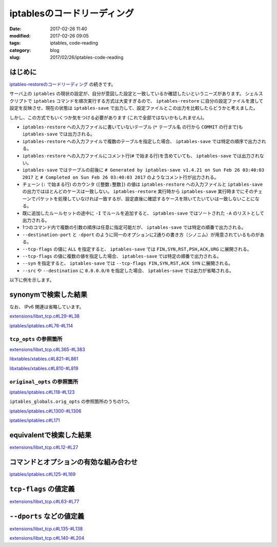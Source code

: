 iptablesのコードリーディング
############################

:date: 2017-02-26 11:40
:modified: 2017-02-26 09:05
:tags: iptables, code-reading
:category: blog
:slug: 2017/02/26/iptables-code-reading


はじめに
--------

`iptables-restoreのコードリーディング </blog/2017/02/24/iptables-restore-code-reading/>`_ の続きです。

サーバ上の ``iptables`` の現状の設定が、自分が意図した設定と一致しているか確認したいというニーズがあります。
シェルスクリプトで ``iptables`` コマンドを順次実行する方式は大変すぎるので、 ``iptables-restore`` に自分の設定ファイルを渡して設定を反映させ、現在の状態は ``iptables-save`` で出力して、設定ファイルとこの出力を比較したらどうかと考えました。

しかし、この方式でもいくつか気をつける必要があります (これで全部ではないかもしれません)。

* ``iptables-restore`` への入力ファイルに書いていないテーブル (``*`` テーブル名 の行から ``COMMIT`` の行まで)も ``iptables-save`` では出力される。
* ``iptables-restore`` への入力ファイルで複数のテーブルを指定した場合、 ``iptables-save`` では特定の順序で出力される。
* ``iptables-restore`` への入力ファイルにコメント行(``#`` で始まる行)を含めていても、 ``iptables-save`` では出力されない。
* ``iptables-save`` ではテーブルの前後に ``# Generated by iptables-save v1.4.21 on Sun Feb 26 03:40:03 2017`` と ``# Completed on Sun Feb 26 03:40:03 2017`` のようなコメント行が出力される。
* チェーン (``:`` で始まる行) のカウンタ (``[整数:整数]``) の値は ``iptables-restore`` への入力ファイルと ``iptables-save`` の出力ではほとんどのケースは一致しない。 ``iptables-restore`` 実行時から ``iptables-save`` 実行時までにそのチェーンでパケットを処理していなければ一致するが、設定直後に確認するケースを除いてたいていは一致しないことになる。
* 既に追加したルールセットの途中に ``-I`` でルールを追加すると、 ``iptables-save`` ではソートされた ``-A`` のリストとして出力される。
* 1つのコマンド内で複数の引数の順序は任意に指定可能だが、 ``iptables-save`` では特定の順番で出力される。
* ``--destination-port`` と ``-dport`` のように同一のオプションに2通りの書き方（シノニム）が用意されているものがある。
* ``--tcp-flags`` の値に ``ALL`` を指定すると、 ``iptables-save`` では ``FIN,SYN,RST,PSH,ACK,URG`` に展開される。
* ``--tcp-flags`` の値に複数の値を指定した場合、 ``iptables-save`` では特定の順番で出力される。
* ``--syn`` を指定すると、 ``iptables-save`` では ``--tcp-flags FIN,SYN,RST,ACK SYN`` に展開される。
* ``--src`` や ``--destination`` に ``0.0.0.0/0`` を指定した場合、 ``iptables-save`` では出力が省略される。

以下に例を示します。

.. code-block:: console
    :linenos: table

    [root@centos7 iptables-experiment]# cat iptables.conf
    *filter
    :INPUT DROP [0:0]
    :FORWARD ACCEPT [0:0]
    :OUTPUT ACCEPT [0:0]
    -A INPUT -m state --state RELATED,ESTABLISHED -j ACCEPT
    # this comment will not be printed with iptables-save
    -A INPUT -p tcp -m tcp --tcp-flags ALL NONE -j DROP
    -A INPUT -p tcp -m tcp ! --syn -m state --state NEW -j DROP
    -A INPUT -p tcp -m tcp --tcp-flags ALL ALL -j DROP
    -A INPUT -i lo -j ACCEPT
    -A INPUT -p icmp -j ACCEPT
    -A INPUT -p tcp -m tcp --destination 0.0.0.0/0 --dport 443 -j ACCEPT
    -I INPUT 7 -p tcp -m tcp --src 0.0.0.0/0 --destination-port 80 -j ACCEPT
    -I INPUT 7 -p tcp -m tcp --src 192.168.0.0/24 --destination-port 22 -j ACCEPT
    COMMIT
    *nat
    :PREROUTING ACCEPT [0:0]
    :INPUT ACCEPT [0:0]
    :OUTPUT ACCEPT [0:0]
    :POSTROUTING ACCEPT [0:0]
    COMMIT
    [root@centos7 iptables-experiment]# iptables-restore < iptables.conf


.. code-block:: console
    :linenos: table

    [root@centos7 iptables-experiment]# iptables-save
    # Generated by iptables-save v1.4.21 on Sun Feb 26 03:40:03 2017
    *mangle
    :PREROUTING ACCEPT [2:668]
    :INPUT ACCEPT [2:668]
    :FORWARD ACCEPT [0:0]
    :OUTPUT ACCEPT [2:656]
    :POSTROUTING ACCEPT [2:656]
    COMMIT
    # Completed on Sun Feb 26 03:40:03 2017
    # Generated by iptables-save v1.4.21 on Sun Feb 26 03:40:03 2017
    *nat
    :PREROUTING ACCEPT [0:0]
    :INPUT ACCEPT [0:0]
    :OUTPUT ACCEPT [0:0]
    :POSTROUTING ACCEPT [0:0]
    COMMIT
    # Completed on Sun Feb 26 03:40:03 2017
    # Generated by iptables-save v1.4.21 on Sun Feb 26 03:40:03 2017
    *filter
    :INPUT DROP [0:0]
    :FORWARD ACCEPT [0:0]
    :OUTPUT ACCEPT [0:0]
    -A INPUT -m state --state RELATED,ESTABLISHED -j ACCEPT
    -A INPUT -p tcp -m tcp --tcp-flags FIN,SYN,RST,PSH,ACK,URG NONE -j DROP
    -A INPUT -p tcp -m tcp ! --tcp-flags FIN,SYN,RST,ACK SYN -m state --state NEW -j DROP
    -A INPUT -p tcp -m tcp --tcp-flags FIN,SYN,RST,PSH,ACK,URG FIN,SYN,RST,PSH,ACK,URG -j DROP
    -A INPUT -i lo -j ACCEPT
    -A INPUT -p icmp -j ACCEPT
    -A INPUT -s 192.168.0.0/24 -p tcp -m tcp --dport 22 -j ACCEPT
    -A INPUT -p tcp -m tcp --dport 80 -j ACCEPT
    -A INPUT -p tcp -m tcp --dport 443 -j ACCEPT
    COMMIT
    # Completed on Sun Feb 26 03:40:03 2017

synonymで検索した結果
---------------------

なお、 IPv6 関連は省略しています。

`extensions/libxt_tcp.c#L29-#L38 <https://git.netfilter.org/iptables/tree/extensions/libxt_tcp.c?id=482c6d3731e2681cb4baae835c294840300197e6#n29>`_

.. code-block:: c
    :linenos: table
    :linenostart: 29

    static const struct option tcp_opts[] = {
    	{.name = "source-port",      .has_arg = true,  .val = '1'},
    	{.name = "sport",            .has_arg = true,  .val = '1'}, /* synonym */
    	{.name = "destination-port", .has_arg = true,  .val = '2'},
    	{.name = "dport",            .has_arg = true,  .val = '2'}, /* synonym */
    	{.name = "syn",              .has_arg = false, .val = '3'},
    	{.name = "tcp-flags",        .has_arg = true,  .val = '4'},
    	{.name = "tcp-option",       .has_arg = true,  .val = '5'},
    	XT_GETOPT_TABLEEND,
    };


`iptables/iptables.c#L76-#L114 <https://git.netfilter.org/iptables/tree/iptables/iptables.c?id=482c6d3731e2681cb4baae835c294840300197e6#n76>`_

.. code-block:: c
    :linenos: table
    :linenostart: 76

    static struct option original_opts[] = {
    	{.name = "append",        .has_arg = 1, .val = 'A'},
    	{.name = "delete",        .has_arg = 1, .val = 'D'},
    	{.name = "check",         .has_arg = 1, .val = 'C'},
    	{.name = "insert",        .has_arg = 1, .val = 'I'},
    	{.name = "replace",       .has_arg = 1, .val = 'R'},
    	{.name = "list",          .has_arg = 2, .val = 'L'},
    	{.name = "list-rules",    .has_arg = 2, .val = 'S'},
    	{.name = "flush",         .has_arg = 2, .val = 'F'},
    	{.name = "zero",          .has_arg = 2, .val = 'Z'},
    	{.name = "new-chain",     .has_arg = 1, .val = 'N'},
    	{.name = "delete-chain",  .has_arg = 2, .val = 'X'},
    	{.name = "rename-chain",  .has_arg = 1, .val = 'E'},
    	{.name = "policy",        .has_arg = 1, .val = 'P'},
    	{.name = "source",        .has_arg = 1, .val = 's'},
    	{.name = "destination",   .has_arg = 1, .val = 'd'},
    	{.name = "src",           .has_arg = 1, .val = 's'}, /* synonym */
    	{.name = "dst",           .has_arg = 1, .val = 'd'}, /* synonym */
    	{.name = "protocol",      .has_arg = 1, .val = 'p'},
    	{.name = "in-interface",  .has_arg = 1, .val = 'i'},
    	{.name = "jump",          .has_arg = 1, .val = 'j'},
    	{.name = "table",         .has_arg = 1, .val = 't'},
    	{.name = "match",         .has_arg = 1, .val = 'm'},
    	{.name = "numeric",       .has_arg = 0, .val = 'n'},
    	{.name = "out-interface", .has_arg = 1, .val = 'o'},
    	{.name = "verbose",       .has_arg = 0, .val = 'v'},
    	{.name = "wait",          .has_arg = 0, .val = 'w'},
    	{.name = "exact",         .has_arg = 0, .val = 'x'},
    	{.name = "fragments",     .has_arg = 0, .val = 'f'},
    	{.name = "version",       .has_arg = 0, .val = 'V'},
    	{.name = "help",          .has_arg = 2, .val = 'h'},
    	{.name = "line-numbers",  .has_arg = 0, .val = '0'},
    	{.name = "modprobe",      .has_arg = 1, .val = 'M'},
    	{.name = "set-counters",  .has_arg = 1, .val = 'c'},
    	{.name = "goto",          .has_arg = 1, .val = 'g'},
    	{.name = "ipv4",          .has_arg = 0, .val = '4'},
    	{.name = "ipv6",          .has_arg = 0, .val = '6'},
    	{NULL},
    };

``tcp_opts`` の参照箇所
^^^^^^^^^^^^^^^^^^^^^^^

`extensions/libxt_tcp.c#L365-#L383 <https://git.netfilter.org/iptables/tree/extensions/libxt_tcp.c?id=482c6d3731e2681cb4baae835c294840300197e6#n365>`_

.. code-block:: c
    :linenos: table
    :linenostart: 365

    static struct xtables_match tcp_match = {
    	.family		= NFPROTO_UNSPEC,
    	.name		= "tcp",
    	.version	= XTABLES_VERSION,
    	.size		= XT_ALIGN(sizeof(struct xt_tcp)),
    	.userspacesize	= XT_ALIGN(sizeof(struct xt_tcp)),
    	.help		= tcp_help,
    	.init		= tcp_init,
    	.parse		= tcp_parse,
    	.print		= tcp_print,
    	.save		= tcp_save,
    	.extra_opts	= tcp_opts,
    };

    void
    _init(void)
    {
    	xtables_register_match(&tcp_match);
    }

`libxtables/xtables.c#L821-#L861 <https://git.netfilter.org/iptables/tree/libxtables/xtables.c?id=482c6d3731e2681cb4baae835c294840300197e6#n821>`_

.. code-block:: c
    :linenos: table
    :linenostart: 821

    void xtables_register_match(struct xtables_match *me)
    {
    	if (me->version == NULL) {
    		fprintf(stderr, "%s: match %s<%u> is missing a version\n",
    		        xt_params->program_name, me->name, me->revision);
    		exit(1);
    	}
    	if (strcmp(me->version, XTABLES_VERSION) != 0) {
    		fprintf(stderr, "%s: match \"%s\" has version \"%s\", "
    		        "but \"%s\" is required.\n",
    			xt_params->program_name, me->name,
    			me->version, XTABLES_VERSION);
    		exit(1);
    	}

    	if (strlen(me->name) >= XT_EXTENSION_MAXNAMELEN) {
    		fprintf(stderr, "%s: match `%s' has invalid name\n",
    			xt_params->program_name, me->name);
    		exit(1);
    	}

    	if (me->family >= NPROTO) {
    		fprintf(stderr,
    			"%s: BUG: match %s has invalid protocol family\n",
    			xt_params->program_name, me->name);
    		exit(1);
    	}

    	if (me->x6_options != NULL)
    		xtables_option_metavalidate(me->name, me->x6_options);
    	if (me->extra_opts != NULL)
    		xtables_check_options(me->name, me->extra_opts);

    	/* ignore not interested match */
    	if (me->family != afinfo->family && me->family != AF_UNSPEC)
    		return;

    	/* place on linked list of matches pending full registration */
    	me->next = xtables_pending_matches;
    	xtables_pending_matches = me;
    }

`libxtables/xtables.c#L810-#L819 <https://git.netfilter.org/iptables/tree/libxtables/xtables.c?id=482c6d3731e2681cb4baae835c294840300197e6#n810>`_

.. code-block:: c
    :linenos: table
    :linenostart: 810

    static void xtables_check_options(const char *name, const struct option *opt)
    {
    	for (; opt->name != NULL; ++opt)
    		if (opt->val < 0 || opt->val >= XT_OPTION_OFFSET_SCALE) {
    			fprintf(stderr, "%s: Extension %s uses invalid "
    			        "option value %d\n",xt_params->program_name,
    			        name, opt->val);
    			exit(1);
    		}
    }

``original_opts`` の参照箇所
^^^^^^^^^^^^^^^^^^^^^^^^^^^^


`iptables/iptables.c#L118-#L123 <https://git.netfilter.org/iptables/tree/iptables/iptables.c?id=482c6d3731e2681cb4baae835c294840300197e6#n118>`_

.. code-block:: c
    :linenos: table
    :linenostart: 118

    struct xtables_globals iptables_globals = {
    	.option_offset = 0,
    	.program_version = IPTABLES_VERSION,
    	.orig_opts = original_opts,
    	.exit_err = iptables_exit_error,
    };

``iptables_globals.orig_opts`` の参照箇所のうちの1つ。


`iptables/iptables.c#L1300-#L1306 <https://git.netfilter.org/iptables/tree/iptables/iptables.c?id=482c6d3731e2681cb4baae835c294840300197e6#n1300>`_

.. code-block:: c
    :linenos: table
    :linenostart: 1300

    	/* Merge options for non-cloned matches */
    	if (m->x6_options != NULL)
    		opts = xtables_options_xfrm(iptables_globals.orig_opts, opts,
    					    m->x6_options, &m->option_offset);
    	else if (m->extra_opts != NULL)
    		opts = xtables_merge_options(iptables_globals.orig_opts, opts,
    					     m->extra_opts, &m->option_offset);

`iptables/iptables.c#L171 <https://git.netfilter.org/iptables/tree/iptables/iptables.c?id=482c6d3731e2681cb4baae835c294840300197e6#n171>`_

.. code-block:: c
    :linenos: table
    :linenostart: 171

    #define opts iptables_globals.opts

equivalentで検索した結果
------------------------


`extensions/libxt_tcp.c#L12-#L27 <https://git.netfilter.org/iptables/tree/extensions/libxt_tcp.c?id=482c6d3731e2681cb4baae835c294840300197e6#n12>`_

.. code-block:: c
    :linenos: table
    :linenostart: 12

    static void tcp_help(void)
    {
    	printf(
    "tcp match options:\n"
    "[!] --tcp-flags mask comp	match when TCP flags & mask == comp\n"
    "				(Flags: SYN ACK FIN RST URG PSH ALL NONE)\n"
    "[!] --syn			match when only SYN flag set\n"
    "				(equivalent to --tcp-flags SYN,RST,ACK,FIN SYN)\n"
    "[!] --source-port port[:port]\n"
    " --sport ...\n"
    "				match source port(s)\n"
    "[!] --destination-port port[:port]\n"
    " --dport ...\n"
    "				match destination port(s)\n"
    "[!] --tcp-option number        match if TCP option set\n");
    }


コマンドとオプションの有効な組み合わせ
--------------------------------------

`iptables/iptables.c#L125-#L169 <https://git.netfilter.org/iptables/tree/iptables/iptables.c?id=482c6d3731e2681cb4baae835c294840300197e6#n125>`_

.. code-block:: c
    :linenos: table
    :linenostart: 125

    /* Table of legal combinations of commands and options.  If any of the
     * given commands make an option legal, that option is legal (applies to
     * CMD_LIST and CMD_ZERO only).
     * Key:
     *  +  compulsory
     *  x  illegal
     *     optional
     */

    static const char commands_v_options[NUMBER_OF_CMD][NUMBER_OF_OPT] =
    /* Well, it's better than "Re: Linux vs FreeBSD" */
    {
    	/*     -n  -s  -d  -p  -j  -v  -x  -i  -o --line -c -f */
    /*INSERT*/    {'x',' ',' ',' ',' ',' ','x',' ',' ','x',' ',' '},
    /*DELETE*/    {'x',' ',' ',' ',' ',' ','x',' ',' ','x','x',' '},
    /*DELETE_NUM*/{'x','x','x','x','x',' ','x','x','x','x','x','x'},
    /*REPLACE*/   {'x',' ',' ',' ',' ',' ','x',' ',' ','x',' ',' '},
    /*APPEND*/    {'x',' ',' ',' ',' ',' ','x',' ',' ','x',' ',' '},
    /*LIST*/      {' ','x','x','x','x',' ',' ','x','x',' ','x','x'},
    /*FLUSH*/     {'x','x','x','x','x',' ','x','x','x','x','x','x'},
    /*ZERO*/      {'x','x','x','x','x',' ','x','x','x','x','x','x'},
    /*NEW_CHAIN*/ {'x','x','x','x','x',' ','x','x','x','x','x','x'},
    /*DEL_CHAIN*/ {'x','x','x','x','x',' ','x','x','x','x','x','x'},
    /*SET_POLICY*/{'x','x','x','x','x',' ','x','x','x','x',' ','x'},
    /*RENAME*/    {'x','x','x','x','x',' ','x','x','x','x','x','x'},
    /*LIST_RULES*/{'x','x','x','x','x',' ','x','x','x','x','x','x'},
    /*ZERO_NUM*/  {'x','x','x','x','x',' ','x','x','x','x','x','x'},
    /*CHECK*/     {'x',' ',' ',' ',' ',' ','x',' ',' ','x','x',' '},
    };

    static const int inverse_for_options[NUMBER_OF_OPT] =
    {
    /* -n */ 0,
    /* -s */ IPT_INV_SRCIP,
    /* -d */ IPT_INV_DSTIP,
    /* -p */ XT_INV_PROTO,
    /* -j */ 0,
    /* -v */ 0,
    /* -x */ 0,
    /* -i */ IPT_INV_VIA_IN,
    /* -o */ IPT_INV_VIA_OUT,
    /*--line*/ 0,
    /* -c */ 0,
    /* -f */ IPT_INV_FRAG,
    };


``tcp-flags`` の値定義
----------------------

`extensions/libxt_tcp.c#L63-#L77 <https://git.netfilter.org/iptables/tree/extensions/libxt_tcp.c?id=482c6d3731e2681cb4baae835c294840300197e6#n63>`_

.. code-block:: c
    :linenos: table
    :linenostart: 63

    struct tcp_flag_names {
    	const char *name;
    	unsigned int flag;
    };

    static const struct tcp_flag_names tcp_flag_names[]
    = { { "FIN", 0x01 },
        { "SYN", 0x02 },
        { "RST", 0x04 },
        { "PSH", 0x08 },
        { "ACK", 0x10 },
        { "URG", 0x20 },
        { "ALL", 0x3F },
        { "NONE", 0 },
    };


``--dports`` などの値定義
-------------------------


`extensions/libxt_tcp.c#L135-#L138 <https://git.netfilter.org/iptables/tree/extensions/libxt_tcp.c?id=482c6d3731e2681cb4baae835c294840300197e6#n135>`_

.. code-block:: c
    :linenos: table
    :linenostart: 135

    #define TCP_SRC_PORTS 0x01
    #define TCP_DST_PORTS 0x02
    #define TCP_FLAGS 0x04
    #define TCP_OPTION	0x08


`extensions/libxt_tcp.c#L140-#L204 <https://git.netfilter.org/iptables/tree/extensions/libxt_tcp.c?id=482c6d3731e2681cb4baae835c294840300197e6#n140>`_

.. code-block:: c
    :linenos: table
    :linenostart: 140

    static int
    tcp_parse(int c, char **argv, int invert, unsigned int *flags,
              const void *entry, struct xt_entry_match **match)
    {
    	struct xt_tcp *tcpinfo = (struct xt_tcp *)(*match)->data;

    	switch (c) {
    	case '1':
    		if (*flags & TCP_SRC_PORTS)
    			xtables_error(PARAMETER_PROBLEM,
    				   "Only one `--source-port' allowed");
    		parse_tcp_ports(optarg, tcpinfo->spts);
    		if (invert)
    			tcpinfo->invflags |= XT_TCP_INV_SRCPT;
    		*flags |= TCP_SRC_PORTS;
    		break;

    	case '2':
    		if (*flags & TCP_DST_PORTS)
    			xtables_error(PARAMETER_PROBLEM,
    				   "Only one `--destination-port' allowed");
    		parse_tcp_ports(optarg, tcpinfo->dpts);
    		if (invert)
    			tcpinfo->invflags |= XT_TCP_INV_DSTPT;
    		*flags |= TCP_DST_PORTS;
    		break;

    	case '3':
    		if (*flags & TCP_FLAGS)
    			xtables_error(PARAMETER_PROBLEM,
    				   "Only one of `--syn' or `--tcp-flags' "
    				   " allowed");
    		parse_tcp_flags(tcpinfo, "SYN,RST,ACK,FIN", "SYN", invert);
    		*flags |= TCP_FLAGS;
    		break;

    	case '4':
    		if (*flags & TCP_FLAGS)
    			xtables_error(PARAMETER_PROBLEM,
    				   "Only one of `--syn' or `--tcp-flags' "
    				   " allowed");
    		if (!argv[optind]
    		    || argv[optind][0] == '-' || argv[optind][0] == '!')
    			xtables_error(PARAMETER_PROBLEM,
    				   "--tcp-flags requires two args.");

    		parse_tcp_flags(tcpinfo, optarg, argv[optind],
    				invert);
    		optind++;
    		*flags |= TCP_FLAGS;
    		break;

    	case '5':
    		if (*flags & TCP_OPTION)
    			xtables_error(PARAMETER_PROBLEM,
    				   "Only one `--tcp-option' allowed");
    		parse_tcp_option(optarg, &tcpinfo->option);
    		if (invert)
    			tcpinfo->invflags |= XT_TCP_INV_OPTION;
    		*flags |= TCP_OPTION;
    		break;
    	}

    	return 1;
    }



